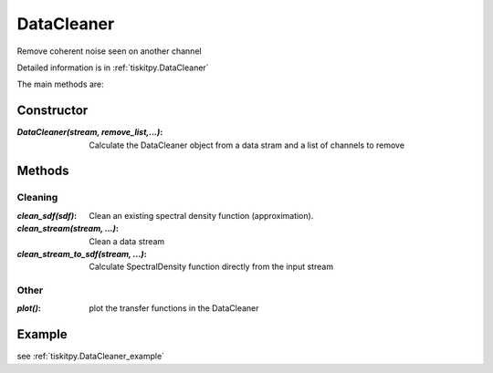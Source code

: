 DataCleaner
=======================

Remove coherent noise seen on another channel

Detailed information is in :ref:`tiskitpy.DataCleaner`

The main methods are:

Constructor
---------------------

:`DataCleaner(stream, remove_list,...)`: Calculate the DataCleaner object from
    a data stram and a list of channels to remove

Methods
---------------------

Cleaning
^^^^^^^^^^^^

:`clean_sdf(sdf)`: Clean an existing spectral density function (approximation).
:`clean_stream(stream, ...)`: Clean a data stream
:`clean_stream_to_sdf(stream, ...)`: Calculate SpectralDensity function directly
    from the input stream

Other
^^^^^^^^^^^^

:`plot()`: plot the transfer functions in the DataCleaner

Example
---------------------


see :ref:`tiskitpy.DataCleaner_example`
